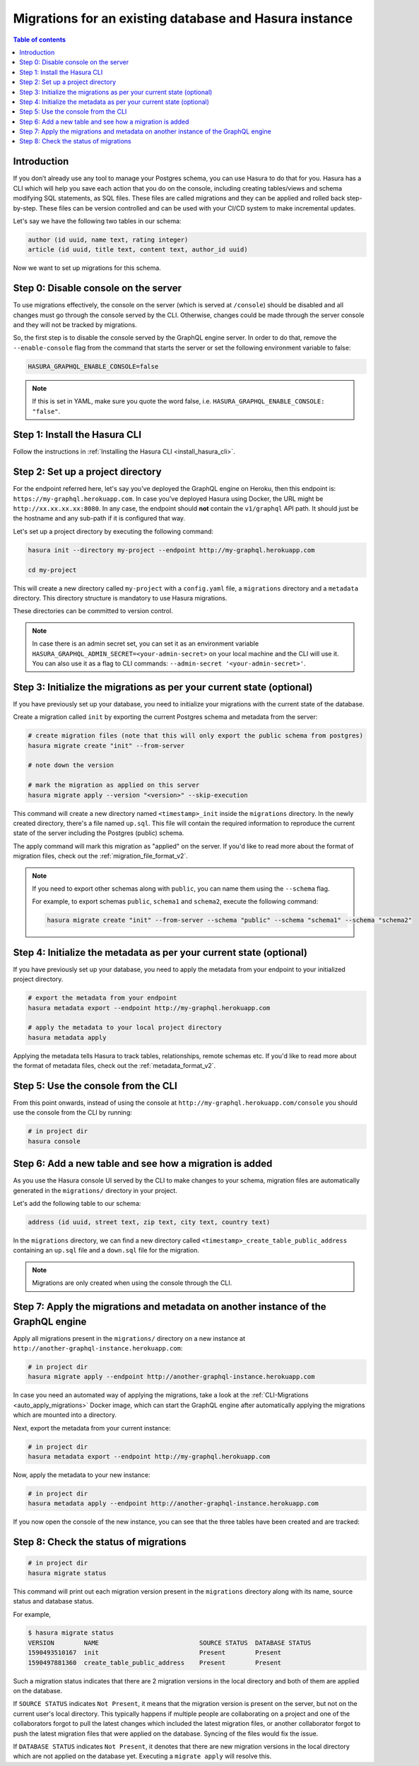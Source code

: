 .. meta::
   :description: Migrations setup for an existing Hasura instance
   :keywords: hasura, docs, migration, setup, existing Hasura

.. _migrations_existing_hasura:

Migrations for an existing database and Hasura instance
=======================================================

.. contents:: Table of contents
  :backlinks: none
  :depth: 2
  :local:

Introduction
------------

If you don’t already use any tool to manage your Postgres schema, you can use Hasura to do that for you. 
Hasura has a CLI which will help you save each action that you do on the console, including creating tables/views and schema modifying SQL statements, as SQL files. 
These files are called migrations and they can be applied and rolled back step-by-step. These files can be version controlled and can be used with your CI/CD system to make incremental updates.

Let's say we have the following two tables in our schema:

.. code-block:: sql

    author (id uuid, name text, rating integer)
    article (id uuid, title text, content text, author_id uuid)

Now we want to set up migrations for this schema.

Step 0: Disable console on the server
-------------------------------------

To use migrations effectively, the console on the server (which is served at ``/console``) should be disabled and all changes must go through the console served by the CLI. 
Otherwise, changes could be made through the server console and they will not be tracked by migrations.

So, the first step is to disable the console served by the GraphQL engine server. In order to do that, remove the ``--enable-console`` flag from the command that starts the server or set the following environment variable to false:

.. code-block:: bash

    HASURA_GRAPHQL_ENABLE_CONSOLE=false

.. note::

   If this is set in YAML, make sure you quote the word false, i.e.
   ``HASURA_GRAPHQL_ENABLE_CONSOLE: "false"``.

Step 1: Install the Hasura CLI
------------------------------

Follow the instructions in :ref:`Installing the Hasura CLI <install_hasura_cli>`.

Step 2: Set up a project directory
----------------------------------

For the endpoint referred here, let's say you've
deployed the GraphQL engine on Heroku, then this endpoint is:
``https://my-graphql.herokuapp.com``. In case you've deployed Hasura using Docker,
the URL might be ``http://xx.xx.xx.xx:8080``. In any case, the endpoint should **not** contain
the ``v1/graphql`` API path. It should just be the hostname and any
sub-path if it is configured that way. 

Let's set up a project directory by executing the following command:

.. code-block:: bash

  hasura init --directory my-project --endpoint http://my-graphql.herokuapp.com

  cd my-project

This will create a new directory called ``my-project`` with a ``config.yaml``
file, a ``migrations`` directory and a ``metadata`` directory. This directory structure is mandatory to use
Hasura migrations. 

These directories can be committed to version control.

.. note::

   In case there is an admin secret set, you can set it as an environment
   variable ``HASURA_GRAPHQL_ADMIN_SECRET=<your-admin-secret>`` on your local
   machine and the CLI will use it. You can also use it as a flag to CLI commands:
   ``--admin-secret '<your-admin-secret>'``.

Step 3: Initialize the migrations as per your current state (optional)
----------------------------------------------------------------------

If you have previously set up your database, you need to initialize your
migrations with the current state of the database.

Create a migration called ``init`` by exporting the current Postgres schema and
metadata from the server:

.. code-block:: bash

   # create migration files (note that this will only export the public schema from postgres)
   hasura migrate create "init" --from-server

   # note down the version

   # mark the migration as applied on this server
   hasura migrate apply --version "<version>" --skip-execution

This command will create a new directory named ``<timestamp>_init`` inside the ``migrations`` directory. 
In the newly created directory, there's a file named ``up.sql``.
This file will contain the required information to reproduce the current state of the server
including the Postgres (public) schema. 

The apply command will mark this migration as "applied" on the server. 
If you'd like to read more about the format of migration files, check out the :ref:`migration_file_format_v2`.

.. note::

  If you need to export other schemas along with ``public``, you can name them using the
  ``--schema`` flag. 
  
  For example, to export schemas ``public``, ``schema1`` and ``schema2``,
  execute the following command:

  .. code-block:: bash

     hasura migrate create "init" --from-server --schema "public" --schema "schema1" --schema "schema2"

Step 4: Initialize the metadata as per your current state (optional)
--------------------------------------------------------------------

If you have previously set up your database, you need to apply the metadata from your endpoint to your initialized project directory.

.. code-block:: bash

   # export the metadata from your endpoint
   hasura metadata export --endpoint http://my-graphql.herokuapp.com

   # apply the metadata to your local project directory
   hasura metadata apply

Applying the metadata tells Hasura to track tables, relationships, remote schemas etc.
If you'd like to read more about the format of metadata files, check out the :ref:`metadata_format_v2`.

Step 5: Use the console from the CLI
------------------------------------

From this point onwards, instead of using the console at
``http://my-graphql.herokuapp.com/console`` you should use the console from the CLI
by running:

.. code-block:: bash

   # in project dir
   hasura console

Step 6: Add a new table and see how a migration is added
--------------------------------------------------------

As you use the Hasura console UI served by the CLI to make changes to your schema, migration files
are automatically generated in the ``migrations/`` directory in your project.

Let's add the following table to our schema:

.. code-block:: sql

    address (id uuid, street text, zip text, city text, country text)

In the ``migrations`` directory, we can find a new directory called ``<timestamp>_create_table_public_address`` containing an ``up.sql`` file and a ``down.sql`` file for the migration.

.. note::

   Migrations are only created when using the console through the CLI.

Step 7: Apply the migrations and metadata on another instance of the GraphQL engine
-----------------------------------------------------------------------------------

Apply all migrations present in the ``migrations/`` directory on a new
instance at ``http://another-graphql-instance.herokuapp.com``:

.. code-block:: bash

   # in project dir
   hasura migrate apply --endpoint http://another-graphql-instance.herokuapp.com

In case you need an automated way of applying the migrations, take a look at the
:ref:`CLI-Migrations <auto_apply_migrations>` Docker image, which can start the
GraphQL engine after automatically applying the migrations which are
mounted into a directory.

Next, export the metadata from your current instance:

.. code-block:: bash

   # in project dir
   hasura metadata export --endpoint http://my-graphql.herokuapp.com

Now, apply the metadata to your new instance:

.. code-block:: bash

   # in project dir
   hasura metadata apply --endpoint http://another-graphql-instance.herokuapp.com

If you now open the console of the new instance, you can see that the three tables have been created and are tracked:

.. thumbnail:: /img/graphql/manual/migrations/tracked-tables.png
   :alt: Tracked tables from Hasura migrations
   :width: 40%

Step 8: Check the status of migrations
--------------------------------------

.. code-block:: bash

   # in project dir
   hasura migrate status

This command will print out each migration version present in the ``migrations``
directory along with its name, source status and database status.

For example,

.. code-block:: bash

   $ hasura migrate status
   VERSION        NAME                           SOURCE STATUS  DATABASE STATUS
   1590493510167  init                           Present        Present
   1590497881360  create_table_public_address    Present        Present

Such a migration status indicates that there are 2 migration versions in the
local directory and both of them are applied on the database.

If ``SOURCE STATUS`` indicates ``Not Present``, it means that the migration
version is present on the server, but not on the current user's local directory.
This typically happens if multiple people are collaborating on a project and one
of the collaborators forgot to pull the latest changes which included the latest
migration files, or another collaborator forgot to push the latest migration
files that were applied on the database. Syncing of the files would fix the
issue.

If ``DATABASE STATUS`` indicates ``Not Present``, it denotes that there are new
migration versions in the local directory which are not applied on the database
yet. Executing a ``migrate apply`` will resolve this.
